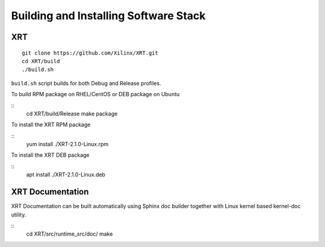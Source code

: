 Building and Installing Software Stack
--------------------------------------

XRT
~~~

::

   git clone https://github.com/Xilinx/XRT.git
   cd XRT/build
   ./build.sh

``build.sh`` script builds for both Debug and Release profiles.

To build RPM package on RHEL/CentOS or DEB package on Ubuntu

::
   cd XRT/build/Release
   make package

To install the XRT RPM package

::
   yum install ./XRT-2.1.0-Linux.rpm

To install the XRT DEB package

::
   apt install ./XRT-2.1.0-Linux.deb

XRT Documentation
~~~~~~~~~~~~~~~~~

XRT Documentation can be built automatically using Sphinx doc builder together with Linux kernel based kernel-doc utility.

::
   cd XRT/src/runtime_src/doc/
   make
